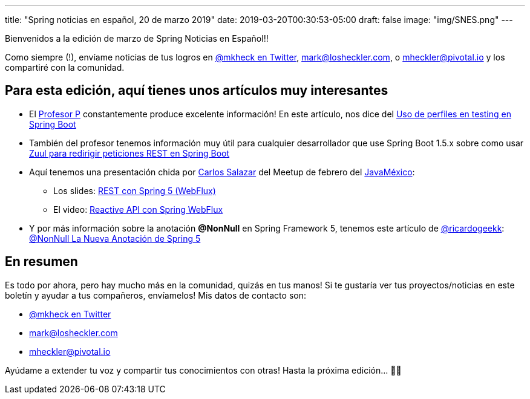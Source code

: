 ---
title: "Spring noticias en español, 20 de marzo 2019"
date: 2019-03-20T00:30:53-05:00
draft: false
image: "img/SNES.png"
---

Bienvenidos a la edición de marzo de Spring Noticias en Español!!

Como siempre (!), envíame noticias de tus logros en link:https://twitter.com/mkheck[@mkheck en Twitter], mailto:mark@losheckler.com[], o mailto:mheckler@pivotal.io[] y los compartiré con la comunidad.

== Para esta edición, aquí tienes unos artículos muy interesantes

* El link:https://twitter.com/chuchip[Profesor P] constantemente produce excelente información! En este artículo, nos dice del link:http://www.profesor-p.com/2019/03/01/uso-de-perfiles-en-testing-en-spring-boot/[Uso de perfiles en testing en Spring Boot]

* También del profesor tenemos información muy útil para cualquier desarrollador que use Spring Boot 1.5.x sobre como usar link:http://www.profesor-p.com/2019/03/16/zuul-para-redirigir-peticiones-rest-en-spring-boot/[Zuul para redirigir peticiones REST en Spring Boot]

* Aquí tenemos una presentación chida por link:https://twitter.com/chuucksc[Carlos Salazar] del Meetup de febrero del link:http://www.javamexico.org/[JavaMéxico]:
** Los slides: link:https://www.slideshare.net/CarlosSalazar192/spring-webflux-128402332[REST con Spring 5 (WebFlux)]
** El video: link:https://www.youtube.com/watch?v=DZ6TYjJm5X8[Reactive API con Spring WebFlux]

* Y por más información sobre la anotación *@NonNull* en Spring Framework 5, tenemos este artículo de link:https://twitter.com/ricardogeekk[@ricardogeekk]: link:https://ricardogeek.com/nonnull-la-nueva-anotacion-de-spring-5/[@NonNull La Nueva Anotación de Spring 5]

== En resumen

Es todo por ahora, pero hay mucho más en la comunidad, quizás en tus manos! Si te gustaría ver tus proyectos/noticias en este boletín y ayudar a tus compañeros, envíamelos! Mis datos de contacto son:

* link:https://twitter.com/mkheck[@mkheck en Twitter]
* mailto:mark@losheckler.com[]
* mailto:mheckler@pivotal.io[]

Ayúdame a extender tu voz y compartir tus conocimientos con otras! Hasta la próxima edición... 👋😃
